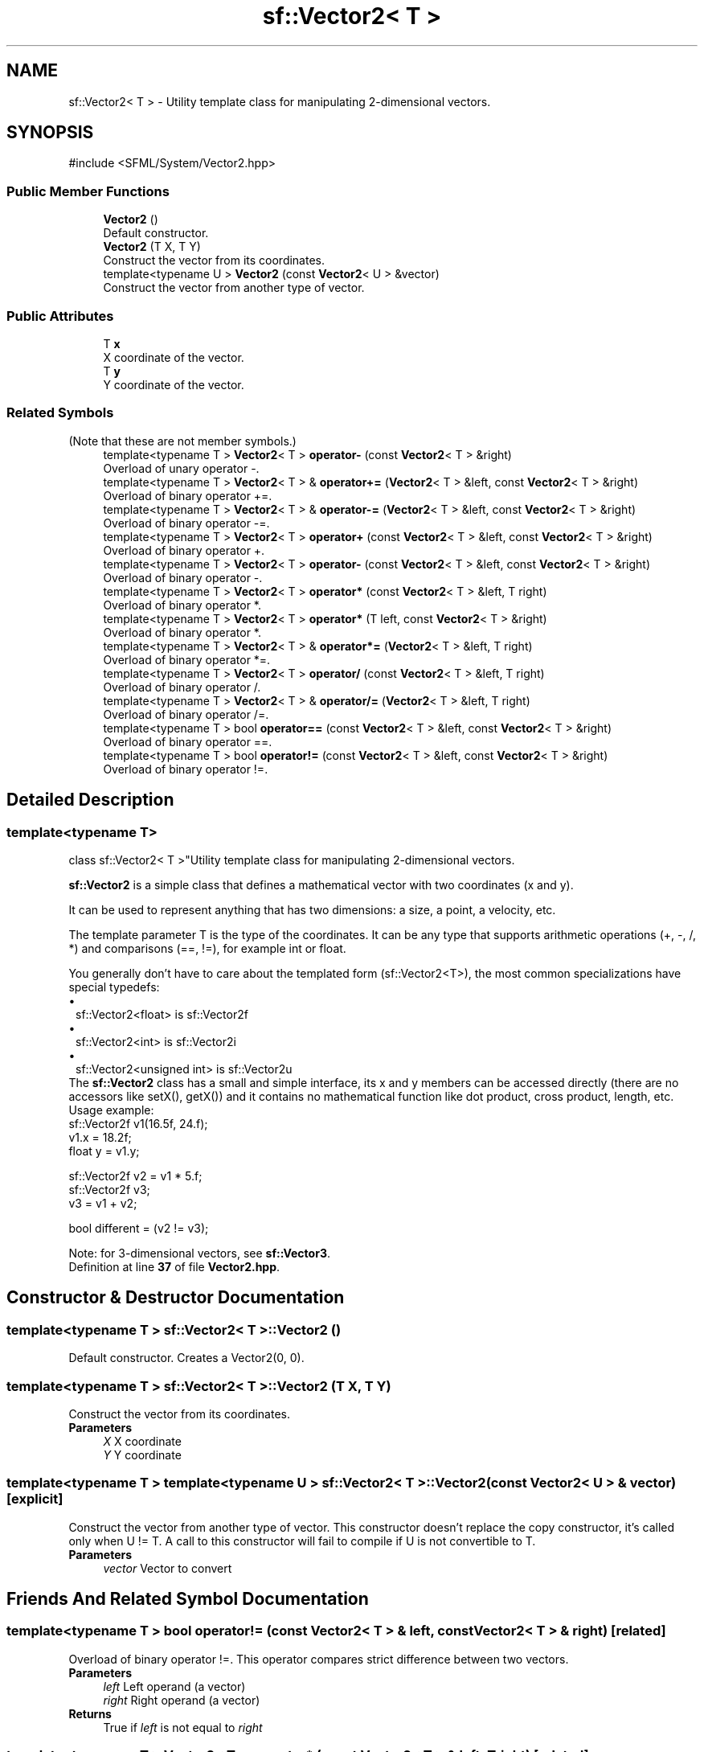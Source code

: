 .TH "sf::Vector2< T >" 3 "Version .." "SFML" \" -*- nroff -*-
.ad l
.nh
.SH NAME
sf::Vector2< T > \- Utility template class for manipulating 2-dimensional vectors\&.  

.SH SYNOPSIS
.br
.PP
.PP
\fR#include <SFML/System/Vector2\&.hpp>\fP
.SS "Public Member Functions"

.in +1c
.ti -1c
.RI "\fBVector2\fP ()"
.br
.RI "Default constructor\&. "
.ti -1c
.RI "\fBVector2\fP (T X, T Y)"
.br
.RI "Construct the vector from its coordinates\&. "
.ti -1c
.RI "template<typename U > \fBVector2\fP (const \fBVector2\fP< U > &vector)"
.br
.RI "Construct the vector from another type of vector\&. "
.in -1c
.SS "Public Attributes"

.in +1c
.ti -1c
.RI "T \fBx\fP"
.br
.RI "X coordinate of the vector\&. "
.ti -1c
.RI "T \fBy\fP"
.br
.RI "Y coordinate of the vector\&. "
.in -1c
.SS "Related Symbols"
(Note that these are not member symbols\&.) 
.in +1c
.ti -1c
.RI "template<typename T > \fBVector2\fP< T > \fBoperator\-\fP (const \fBVector2\fP< T > &right)"
.br
.RI "Overload of unary operator -\&. "
.ti -1c
.RI "template<typename T > \fBVector2\fP< T > & \fBoperator+=\fP (\fBVector2\fP< T > &left, const \fBVector2\fP< T > &right)"
.br
.RI "Overload of binary operator +=\&. "
.ti -1c
.RI "template<typename T > \fBVector2\fP< T > & \fBoperator\-=\fP (\fBVector2\fP< T > &left, const \fBVector2\fP< T > &right)"
.br
.RI "Overload of binary operator -=\&. "
.ti -1c
.RI "template<typename T > \fBVector2\fP< T > \fBoperator+\fP (const \fBVector2\fP< T > &left, const \fBVector2\fP< T > &right)"
.br
.RI "Overload of binary operator +\&. "
.ti -1c
.RI "template<typename T > \fBVector2\fP< T > \fBoperator\-\fP (const \fBVector2\fP< T > &left, const \fBVector2\fP< T > &right)"
.br
.RI "Overload of binary operator -\&. "
.ti -1c
.RI "template<typename T > \fBVector2\fP< T > \fBoperator*\fP (const \fBVector2\fP< T > &left, T right)"
.br
.RI "Overload of binary operator *\&. "
.ti -1c
.RI "template<typename T > \fBVector2\fP< T > \fBoperator*\fP (T left, const \fBVector2\fP< T > &right)"
.br
.RI "Overload of binary operator *\&. "
.ti -1c
.RI "template<typename T > \fBVector2\fP< T > & \fBoperator*=\fP (\fBVector2\fP< T > &left, T right)"
.br
.RI "Overload of binary operator *=\&. "
.ti -1c
.RI "template<typename T > \fBVector2\fP< T > \fBoperator/\fP (const \fBVector2\fP< T > &left, T right)"
.br
.RI "Overload of binary operator /\&. "
.ti -1c
.RI "template<typename T > \fBVector2\fP< T > & \fBoperator/=\fP (\fBVector2\fP< T > &left, T right)"
.br
.RI "Overload of binary operator /=\&. "
.ti -1c
.RI "template<typename T > bool \fBoperator==\fP (const \fBVector2\fP< T > &left, const \fBVector2\fP< T > &right)"
.br
.RI "Overload of binary operator ==\&. "
.ti -1c
.RI "template<typename T > bool \fBoperator!=\fP (const \fBVector2\fP< T > &left, const \fBVector2\fP< T > &right)"
.br
.RI "Overload of binary operator !=\&. "
.in -1c
.SH "Detailed Description"
.PP 

.SS "template<typename T>
.br
class sf::Vector2< T >"Utility template class for manipulating 2-dimensional vectors\&. 

\fBsf::Vector2\fP is a simple class that defines a mathematical vector with two coordinates (x and y)\&.
.PP
It can be used to represent anything that has two dimensions: a size, a point, a velocity, etc\&.
.PP
The template parameter T is the type of the coordinates\&. It can be any type that supports arithmetic operations (+, -, /, *) and comparisons (==, !=), for example int or float\&.
.PP
You generally don't have to care about the templated form (sf::Vector2<T>), the most common specializations have special typedefs: 
.PD 0
.IP "\(bu" 1
sf::Vector2<float> is sf::Vector2f 
.IP "\(bu" 1
sf::Vector2<int> is sf::Vector2i 
.IP "\(bu" 1
sf::Vector2<unsigned int> is sf::Vector2u
.PP
The \fBsf::Vector2\fP class has a small and simple interface, its x and y members can be accessed directly (there are no accessors like setX(), getX()) and it contains no mathematical function like dot product, cross product, length, etc\&.
.PP
Usage example: 
.PP
.nf
sf::Vector2f v1(16\&.5f, 24\&.f);
v1\&.x = 18\&.2f;
float y = v1\&.y;

sf::Vector2f v2 = v1 * 5\&.f;
sf::Vector2f v3;
v3 = v1 + v2;

bool different = (v2 != v3);

.fi
.PP
.PP
Note: for 3-dimensional vectors, see \fBsf::Vector3\fP\&. 
.PP
Definition at line \fB37\fP of file \fBVector2\&.hpp\fP\&.
.SH "Constructor & Destructor Documentation"
.PP 
.SS "template<typename T > \fBsf::Vector2\fP< T >::Vector2 ()"

.PP
Default constructor\&. Creates a Vector2(0, 0)\&. 
.SS "template<typename T > \fBsf::Vector2\fP< T >::Vector2 (T X, T Y)"

.PP
Construct the vector from its coordinates\&. 
.PP
\fBParameters\fP
.RS 4
\fIX\fP X coordinate 
.br
\fIY\fP Y coordinate 
.RE
.PP

.SS "template<typename T > template<typename U > \fBsf::Vector2\fP< T >::Vector2 (const \fBVector2\fP< U > & vector)\fR [explicit]\fP"

.PP
Construct the vector from another type of vector\&. This constructor doesn't replace the copy constructor, it's called only when U != T\&. A call to this constructor will fail to compile if U is not convertible to T\&.
.PP
\fBParameters\fP
.RS 4
\fIvector\fP Vector to convert 
.RE
.PP

.SH "Friends And Related Symbol Documentation"
.PP 
.SS "template<typename T > bool operator!= (const \fBVector2\fP< T > & left, const \fBVector2\fP< T > & right)\fR [related]\fP"

.PP
Overload of binary operator !=\&. This operator compares strict difference between two vectors\&.
.PP
\fBParameters\fP
.RS 4
\fIleft\fP Left operand (a vector) 
.br
\fIright\fP Right operand (a vector)
.RE
.PP
\fBReturns\fP
.RS 4
True if \fIleft\fP is not equal to \fIright\fP 
.RE
.PP

.SS "template<typename T > \fBVector2\fP< T > operator* (const \fBVector2\fP< T > & left, T right)\fR [related]\fP"

.PP
Overload of binary operator *\&. 
.PP
\fBParameters\fP
.RS 4
\fIleft\fP Left operand (a vector) 
.br
\fIright\fP Right operand (a scalar value)
.RE
.PP
\fBReturns\fP
.RS 4
Memberwise multiplication by \fIright\fP 
.RE
.PP

.SS "template<typename T > \fBVector2\fP< T > operator* (T left, const \fBVector2\fP< T > & right)\fR [related]\fP"

.PP
Overload of binary operator *\&. 
.PP
\fBParameters\fP
.RS 4
\fIleft\fP Left operand (a scalar value) 
.br
\fIright\fP Right operand (a vector)
.RE
.PP
\fBReturns\fP
.RS 4
Memberwise multiplication by \fIleft\fP 
.RE
.PP

.SS "template<typename T > \fBVector2\fP< T > & operator*= (\fBVector2\fP< T > & left, T right)\fR [related]\fP"

.PP
Overload of binary operator *=\&. This operator performs a memberwise multiplication by \fIright\fP, and assigns the result to \fIleft\fP\&.
.PP
\fBParameters\fP
.RS 4
\fIleft\fP Left operand (a vector) 
.br
\fIright\fP Right operand (a scalar value)
.RE
.PP
\fBReturns\fP
.RS 4
Reference to \fIleft\fP 
.RE
.PP

.SS "template<typename T > \fBVector2\fP< T > operator+ (const \fBVector2\fP< T > & left, const \fBVector2\fP< T > & right)\fR [related]\fP"

.PP
Overload of binary operator +\&. 
.PP
\fBParameters\fP
.RS 4
\fIleft\fP Left operand (a vector) 
.br
\fIright\fP Right operand (a vector)
.RE
.PP
\fBReturns\fP
.RS 4
Memberwise addition of both vectors 
.RE
.PP

.SS "template<typename T > \fBVector2\fP< T > & operator+= (\fBVector2\fP< T > & left, const \fBVector2\fP< T > & right)\fR [related]\fP"

.PP
Overload of binary operator +=\&. This operator performs a memberwise addition of both vectors, and assigns the result to \fIleft\fP\&.
.PP
\fBParameters\fP
.RS 4
\fIleft\fP Left operand (a vector) 
.br
\fIright\fP Right operand (a vector)
.RE
.PP
\fBReturns\fP
.RS 4
Reference to \fIleft\fP 
.RE
.PP

.SS "template<typename T > \fBVector2\fP< T > operator\- (const \fBVector2\fP< T > & left, const \fBVector2\fP< T > & right)\fR [related]\fP"

.PP
Overload of binary operator -\&. 
.PP
\fBParameters\fP
.RS 4
\fIleft\fP Left operand (a vector) 
.br
\fIright\fP Right operand (a vector)
.RE
.PP
\fBReturns\fP
.RS 4
Memberwise subtraction of both vectors 
.RE
.PP

.SS "template<typename T > \fBVector2\fP< T > operator\- (const \fBVector2\fP< T > & right)\fR [related]\fP"

.PP
Overload of unary operator -\&. 
.PP
\fBParameters\fP
.RS 4
\fIright\fP Vector to negate
.RE
.PP
\fBReturns\fP
.RS 4
Memberwise opposite of the vector 
.RE
.PP

.SS "template<typename T > \fBVector2\fP< T > & operator\-= (\fBVector2\fP< T > & left, const \fBVector2\fP< T > & right)\fR [related]\fP"

.PP
Overload of binary operator -=\&. This operator performs a memberwise subtraction of both vectors, and assigns the result to \fIleft\fP\&.
.PP
\fBParameters\fP
.RS 4
\fIleft\fP Left operand (a vector) 
.br
\fIright\fP Right operand (a vector)
.RE
.PP
\fBReturns\fP
.RS 4
Reference to \fIleft\fP 
.RE
.PP

.SS "template<typename T > \fBVector2\fP< T > operator/ (const \fBVector2\fP< T > & left, T right)\fR [related]\fP"

.PP
Overload of binary operator /\&. 
.PP
\fBParameters\fP
.RS 4
\fIleft\fP Left operand (a vector) 
.br
\fIright\fP Right operand (a scalar value)
.RE
.PP
\fBReturns\fP
.RS 4
Memberwise division by \fIright\fP 
.RE
.PP

.SS "template<typename T > \fBVector2\fP< T > & operator/= (\fBVector2\fP< T > & left, T right)\fR [related]\fP"

.PP
Overload of binary operator /=\&. This operator performs a memberwise division by \fIright\fP, and assigns the result to \fIleft\fP\&.
.PP
\fBParameters\fP
.RS 4
\fIleft\fP Left operand (a vector) 
.br
\fIright\fP Right operand (a scalar value)
.RE
.PP
\fBReturns\fP
.RS 4
Reference to \fIleft\fP 
.RE
.PP

.SS "template<typename T > bool operator== (const \fBVector2\fP< T > & left, const \fBVector2\fP< T > & right)\fR [related]\fP"

.PP
Overload of binary operator ==\&. This operator compares strict equality between two vectors\&.
.PP
\fBParameters\fP
.RS 4
\fIleft\fP Left operand (a vector) 
.br
\fIright\fP Right operand (a vector)
.RE
.PP
\fBReturns\fP
.RS 4
True if \fIleft\fP is equal to \fIright\fP 
.RE
.PP

.SH "Member Data Documentation"
.PP 
.SS "template<typename T > T \fBsf::Vector2\fP< T >::x"

.PP
X coordinate of the vector\&. 
.PP
Definition at line \fB75\fP of file \fBVector2\&.hpp\fP\&.
.SS "template<typename T > T \fBsf::Vector2\fP< T >::y"

.PP
Y coordinate of the vector\&. 
.PP
Definition at line \fB76\fP of file \fBVector2\&.hpp\fP\&.

.SH "Author"
.PP 
Generated automatically by Doxygen for SFML from the source code\&.
